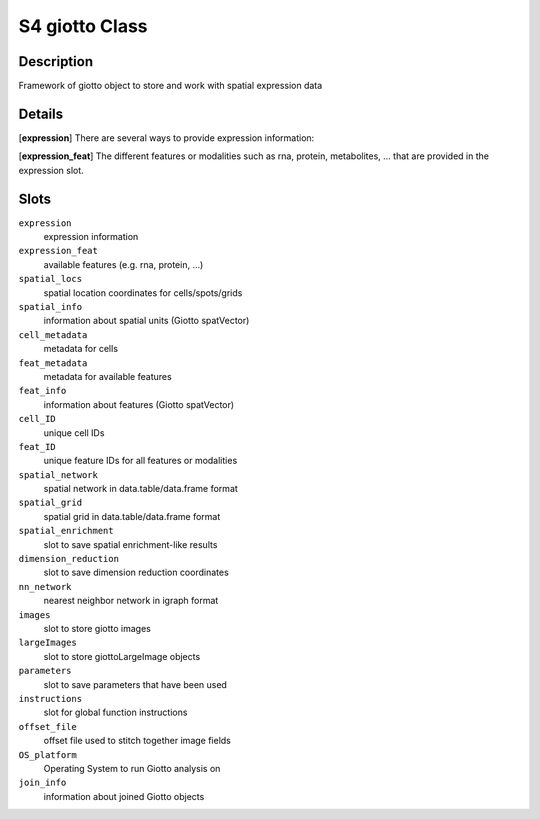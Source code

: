S4 giotto Class
---------------

Description
~~~~~~~~~~~

Framework of giotto object to store and work with spatial expression
data

Details
~~~~~~~

[**expression**] There are several ways to provide expression
information:

[**expression_feat**] The different features or modalities such as rna,
protein, metabolites, ... that are provided in the expression slot.

Slots
~~~~~

``expression``
   expression information

``expression_feat``
   available features (e.g. rna, protein, ...)

``spatial_locs``
   spatial location coordinates for cells/spots/grids

``spatial_info``
   information about spatial units (Giotto spatVector)

``cell_metadata``
   metadata for cells

``feat_metadata``
   metadata for available features

``feat_info``
   information about features (Giotto spatVector)

``cell_ID``
   unique cell IDs

``feat_ID``
   unique feature IDs for all features or modalities

``spatial_network``
   spatial network in data.table/data.frame format

``spatial_grid``
   spatial grid in data.table/data.frame format

``spatial_enrichment``
   slot to save spatial enrichment-like results

``dimension_reduction``
   slot to save dimension reduction coordinates

``nn_network``
   nearest neighbor network in igraph format

``images``
   slot to store giotto images

``largeImages``
   slot to store giottoLargeImage objects

``parameters``
   slot to save parameters that have been used

``instructions``
   slot for global function instructions

``offset_file``
   offset file used to stitch together image fields

``OS_platform``
   Operating System to run Giotto analysis on

``join_info``
   information about joined Giotto objects
